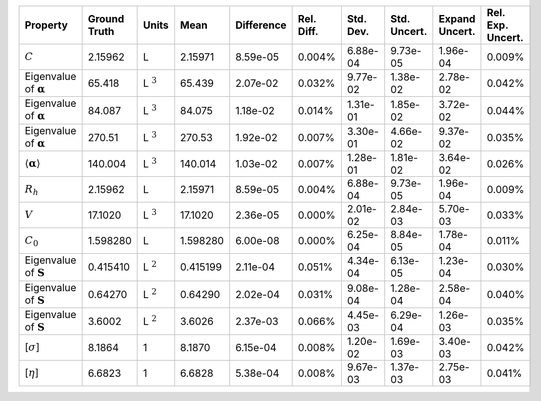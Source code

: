 .. table:: 

    +-------------------------------------+------------+--------------+--------+----------+----------+---------+------------+--------------+-----------------+
    |              Property               |Ground Truth|    Units     |  Mean  |Difference|Rel. Diff.|Std. Dev.|Std. Uncert.|Expand Uncert.|Rel. Exp. Uncert.|
    +=====================================+============+==============+========+==========+==========+=========+============+==============+=================+
    |:math:`C`                            |2.15962     |L             |2.15971 |8.59e-05  |0.004%    |6.88e-04 |9.73e-05    |1.96e-04      |0.009%           |
    +-------------------------------------+------------+--------------+--------+----------+----------+---------+------------+--------------+-----------------+
    |Eigenvalue of :math:`\mathbf{\alpha}`|65.418      |L :math:`^{3}`|65.439  |2.07e-02  |0.032%    |9.77e-02 |1.38e-02    |2.78e-02      |0.042%           |
    +-------------------------------------+------------+--------------+--------+----------+----------+---------+------------+--------------+-----------------+
    |Eigenvalue of :math:`\mathbf{\alpha}`|84.087      |L :math:`^{3}`|84.075  |1.18e-02  |0.014%    |1.31e-01 |1.85e-02    |3.72e-02      |0.044%           |
    +-------------------------------------+------------+--------------+--------+----------+----------+---------+------------+--------------+-----------------+
    |Eigenvalue of :math:`\mathbf{\alpha}`|270.51      |L :math:`^{3}`|270.53  |1.92e-02  |0.007%    |3.30e-01 |4.66e-02    |9.37e-02      |0.035%           |
    +-------------------------------------+------------+--------------+--------+----------+----------+---------+------------+--------------+-----------------+
    |:math:`\langle\mathbf{\alpha}\rangle`|140.004     |L :math:`^{3}`|140.014 |1.03e-02  |0.007%    |1.28e-01 |1.81e-02    |3.64e-02      |0.026%           |
    +-------------------------------------+------------+--------------+--------+----------+----------+---------+------------+--------------+-----------------+
    |:math:`R_{h}`                        |2.15962     |L             |2.15971 |8.59e-05  |0.004%    |6.88e-04 |9.73e-05    |1.96e-04      |0.009%           |
    +-------------------------------------+------------+--------------+--------+----------+----------+---------+------------+--------------+-----------------+
    |:math:`V`                            |17.1020     |L :math:`^{3}`|17.1020 |2.36e-05  |0.000%    |2.01e-02 |2.84e-03    |5.70e-03      |0.033%           |
    +-------------------------------------+------------+--------------+--------+----------+----------+---------+------------+--------------+-----------------+
    |:math:`C_{0}`                        |1.598280    |L             |1.598280|6.00e-08  |0.000%    |6.25e-04 |8.84e-05    |1.78e-04      |0.011%           |
    +-------------------------------------+------------+--------------+--------+----------+----------+---------+------------+--------------+-----------------+
    |Eigenvalue of :math:`\mathbf{S}`     |0.415410    |L :math:`^{2}`|0.415199|2.11e-04  |0.051%    |4.34e-04 |6.13e-05    |1.23e-04      |0.030%           |
    +-------------------------------------+------------+--------------+--------+----------+----------+---------+------------+--------------+-----------------+
    |Eigenvalue of :math:`\mathbf{S}`     |0.64270     |L :math:`^{2}`|0.64290 |2.02e-04  |0.031%    |9.08e-04 |1.28e-04    |2.58e-04      |0.040%           |
    +-------------------------------------+------------+--------------+--------+----------+----------+---------+------------+--------------+-----------------+
    |Eigenvalue of :math:`\mathbf{S}`     |3.6002      |L :math:`^{2}`|3.6026  |2.37e-03  |0.066%    |4.45e-03 |6.29e-04    |1.26e-03      |0.035%           |
    +-------------------------------------+------------+--------------+--------+----------+----------+---------+------------+--------------+-----------------+
    |[:math:`\sigma`]                     |8.1864      |1             |8.1870  |6.15e-04  |0.008%    |1.20e-02 |1.69e-03    |3.40e-03      |0.042%           |
    +-------------------------------------+------------+--------------+--------+----------+----------+---------+------------+--------------+-----------------+
    |[:math:`\eta`]                       |6.6823      |1             |6.6828  |5.38e-04  |0.008%    |9.67e-03 |1.37e-03    |2.75e-03      |0.041%           |
    +-------------------------------------+------------+--------------+--------+----------+----------+---------+------------+--------------+-----------------+
